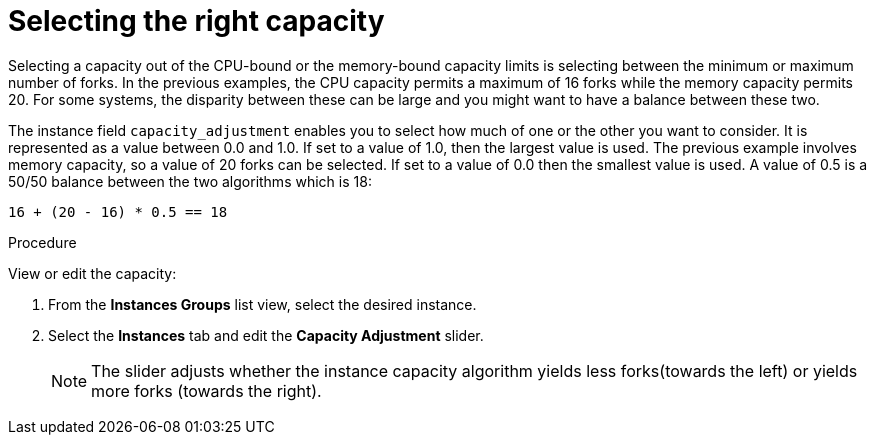 [id="controller-select-capacity"]

= Selecting the right capacity

Selecting a capacity out of the CPU-bound or the memory-bound capacity limits is selecting between the minimum or maximum number of forks.
In the previous examples, the CPU capacity permits a maximum of 16 forks while the memory capacity permits 20. 
For some systems, the disparity between these can be large and you might want to have a balance between these two.

The instance field `capacity_adjustment` enables you to select how much of one or the other you want to consider. 
It is represented as a value between 0.0 and 1.0. 
If set to a value of 1.0, then the largest value is used.
The previous example involves memory capacity, so a value of 20 forks can be selected. 
If set to a value of 0.0 then the smallest value is used.
A value of 0.5 is a 50/50 balance between the two algorithms which is 18:

----
16 + (20 - 16) * 0.5 == 18
----

.Procedure

View or edit the capacity:

. From the *Instances Groups* list view, select the desired instance.
. Select the *Instances* tab and edit the *Capacity Adjustment* slider.
+
[NOTE]
====
The slider adjusts whether the instance capacity algorithm yields less forks(towards the left) or yields more forks (towards the right).
====
